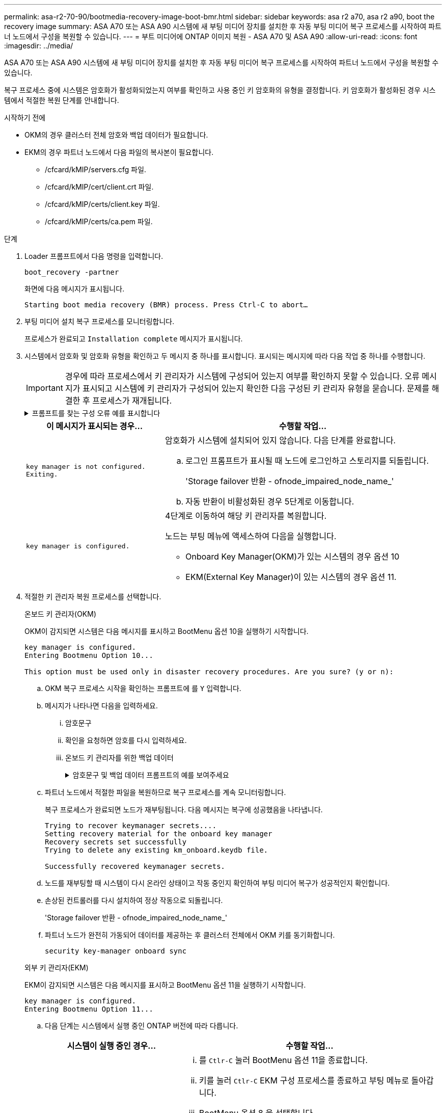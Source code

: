 ---
permalink: asa-r2-70-90/bootmedia-recovery-image-boot-bmr.html 
sidebar: sidebar 
keywords: asa r2 a70, asa r2 a90, boot the recovery image 
summary: ASA A70 또는 ASA A90 시스템에 새 부팅 미디어 장치를 설치한 후 자동 부팅 미디어 복구 프로세스를 시작하여 파트너 노드에서 구성을 복원할 수 있습니다. 
---
= 부트 미디어에 ONTAP 이미지 복원 - ASA A70 및 ASA A90
:allow-uri-read: 
:icons: font
:imagesdir: ../media/


[role="lead"]
ASA A70 또는 ASA A90 시스템에 새 부팅 미디어 장치를 설치한 후 자동 부팅 미디어 복구 프로세스를 시작하여 파트너 노드에서 구성을 복원할 수 있습니다.

복구 프로세스 중에 시스템은 암호화가 활성화되었는지 여부를 확인하고 사용 중인 키 암호화의 유형을 결정합니다. 키 암호화가 활성화된 경우 시스템에서 적절한 복원 단계를 안내합니다.

.시작하기 전에
* OKM의 경우 클러스터 전체 암호와 백업 데이터가 필요합니다.
* EKM의 경우 파트너 노드에서 다음 파일의 복사본이 필요합니다.
+
** /cfcard/kMIP/servers.cfg 파일.
** /cfcard/kMIP/cert/client.crt 파일.
** /cfcard/kMIP/certs/client.key 파일.
** /cfcard/kMIP/certs/ca.pem 파일.




.단계
. Loader 프롬프트에서 다음 명령을 입력합니다.
+
`boot_recovery -partner`

+
화면에 다음 메시지가 표시됩니다.

+
`Starting boot media recovery (BMR) process. Press Ctrl-C to abort…`

. 부팅 미디어 설치 복구 프로세스를 모니터링합니다.
+
프로세스가 완료되고 `Installation complete` 메시지가 표시됩니다.

. 시스템에서 암호화 및 암호화 유형을 확인하고 두 메시지 중 하나를 표시합니다. 표시되는 메시지에 따라 다음 작업 중 하나를 수행합니다.
+

IMPORTANT: 경우에 따라 프로세스에서 키 관리자가 시스템에 구성되어 있는지 여부를 확인하지 못할 수 있습니다. 오류 메시지가 표시되고 시스템에 키 관리자가 구성되어 있는지 확인한 다음 구성된 키 관리자 유형을 묻습니다. 문제를 해결한 후 프로세스가 재개됩니다.

+
.프롬프트를 찾는 구성 오류 예를 표시합니다
[%collapsible]
====
....
Error when fetching key manager config from partner ${partner_ip}: ${status}

Has key manager been configured on this system

Is the key manager onboard

....
====
+
[cols="1,2"]
|===
| 이 메시지가 표시되는 경우... | 수행할 작업... 


 a| 
`key manager is not configured. Exiting.`
 a| 
암호화가 시스템에 설치되어 있지 않습니다. 다음 단계를 완료합니다.

.. 로그인 프롬프트가 표시될 때 노드에 로그인하고 스토리지를 되돌립니다.
+
'Storage failover 반환 - ofnode_impaired_node_name_'

.. 자동 반환이 비활성화된 경우 5단계로 이동합니다.




 a| 
`key manager is configured.`
 a| 
4단계로 이동하여 해당 키 관리자를 복원합니다.

노드는 부팅 메뉴에 액세스하여 다음을 실행합니다.

** Onboard Key Manager(OKM)가 있는 시스템의 경우 옵션 10
** EKM(External Key Manager)이 있는 시스템의 경우 옵션 11.


|===
. 적절한 키 관리자 복원 프로세스를 선택합니다.
+
[role="tabbed-block"]
====
.온보드 키 관리자(OKM)
--
OKM이 감지되면 시스템은 다음 메시지를 표시하고 BootMenu 옵션 10을 실행하기 시작합니다.

....
key manager is configured.
Entering Bootmenu Option 10...

This option must be used only in disaster recovery procedures. Are you sure? (y or n):
....
.. OKM 복구 프로세스 시작을 확인하는 프롬프트에 를 `Y` 입력합니다.
.. 메시지가 나타나면 다음을 입력하세요.
+
... 암호문구
... 확인을 요청하면 암호를 다시 입력하세요.
... 온보드 키 관리자를 위한 백업 데이터
+
.암호문구 및 백업 데이터 프롬프트의 예를 보여주세요
[%collapsible]
=====
....
Enter the passphrase for onboard key management:
-----BEGIN PASSPHRASE-----
<passphrase_value>
-----END PASSPHRASE-----
Enter the passphrase again to confirm:
-----BEGIN PASSPHRASE-----
<passphrase_value>
-----END PASSPHRASE-----
Enter the backup data:
-----BEGIN BACKUP-----
<passphrase_value>
-----END BACKUP-----
....
=====


.. 파트너 노드에서 적절한 파일을 복원하므로 복구 프로세스를 계속 모니터링합니다.
+
복구 프로세스가 완료되면 노드가 재부팅됩니다. 다음 메시지는 복구에 성공했음을 나타냅니다.

+
....
Trying to recover keymanager secrets....
Setting recovery material for the onboard key manager
Recovery secrets set successfully
Trying to delete any existing km_onboard.keydb file.

Successfully recovered keymanager secrets.
....
.. 노드를 재부팅할 때 시스템이 다시 온라인 상태이고 작동 중인지 확인하여 부팅 미디어 복구가 성공적인지 확인합니다.
.. 손상된 컨트롤러를 다시 설치하여 정상 작동으로 되돌립니다.
+
'Storage failover 반환 - ofnode_impaired_node_name_'

.. 파트너 노드가 완전히 가동되어 데이터를 제공하는 후 클러스터 전체에서 OKM 키를 동기화합니다.
+
`security key-manager onboard sync`



--
.외부 키 관리자(EKM)
--
EKM이 감지되면 시스템은 다음 메시지를 표시하고 BootMenu 옵션 11을 실행하기 시작합니다.

....
key manager is configured.
Entering Bootmenu Option 11...
....
.. 다음 단계는 시스템에서 실행 중인 ONTAP 버전에 따라 다릅니다.
+
[cols="1,2"]
|===
| 시스템이 실행 중인 경우... | 수행할 작업... 


 a| 
ONTAP 9.16.0
 a| 
... 를 `Ctlr-C` 눌러 BootMenu 옵션 11을 종료합니다.
... 키를 눌러 `Ctlr-C` EKM 구성 프로세스를 종료하고 부팅 메뉴로 돌아갑니다.
... BootMenu 옵션 8 을 선택합니다.
... 노드를 재부팅합니다.
+
가 설정된 경우 `AUTOBOOT` 노드가 재부팅되고 파트너 노드의 구성 파일을 사용합니다.

+
가 설정되지 않은 경우 `AUTOBOOT` 해당 부팅 명령을 입력합니다. 노드가 재부팅되고 파트너 노드의 구성 파일을 사용합니다.

... EKM이 부팅 미디어 파티션을 보호하도록 노드를 재부팅합니다.
... C 단계를 진행합니다




 a| 
ONTAP 9.16.1 이상
 a| 
다음 단계를 진행합니다.

|===
.. 메시지가 표시되면 다음 EKM 구성 설정을 입력합니다.
+
[cols="2"]
|===
| 조치 | 예 


 a| 
파일의 클라이언트 인증서 내용을 `/cfcard/kmip/certs/client.crt` 입력합니다.
 a| 
.클라이언트 인증서 내용의 예를 표시합니다
[%collapsible]
=====
....
-----BEGIN CERTIFICATE-----
<certificate_value>
-----END CERTIFICATE-----
....
=====


 a| 
파일에서 클라이언트 키 파일 내용을 `/cfcard/kmip/certs/client.key` 입력합니다.
 a| 
.클라이언트 키 파일 내용의 예를 보여 줍니다
[%collapsible]
=====
....
-----BEGIN RSA PRIVATE KEY-----
<key_value>
-----END RSA PRIVATE KEY-----
....
=====


 a| 
파일에서 KMIP 서버 CA 파일 내용을 입력합니다 `/cfcard/kmip/certs/CA.pem`.
 a| 
.KMIP 서버 파일 내용의 예를 보여줍니다
[%collapsible]
=====
....
-----BEGIN CERTIFICATE-----
<KMIP_certificate_CA_value>
-----END CERTIFICATE-----
....
=====


 a| 
파일에서 서버 구성 파일 내용을 `/cfcard/kmip/servers.cfg` 입력합니다.
 a| 
.서버 구성 파일 내용의 예를 보여 줍니다
[%collapsible]
=====
....
xxx.xxx.xxx.xxx:5696.host=xxx.xxx.xxx.xxx
xxx.xxx.xxx.xxx:5696.port=5696
xxx.xxx.xxx.xxx:5696.trusted_file=/cfcard/kmip/certs/CA.pem
xxx.xxx.xxx.xxx:5696.protocol=KMIP1_4
1xxx.xxx.xxx.xxx:5696.timeout=25
xxx.xxx.xxx.xxx:5696.nbio=1
xxx.xxx.xxx.xxx:5696.cert_file=/cfcard/kmip/certs/client.crt
xxx.xxx.xxx.xxx:5696.key_file=/cfcard/kmip/certs/client.key
xxx.xxx.xxx.xxx:5696.ciphers="TLSv1.2:kRSA:!CAMELLIA:!IDEA:!RC2:!RC4:!SEED:!eNULL:!aNULL"
xxx.xxx.xxx.xxx:5696.verify=true
xxx.xxx.xxx.xxx:5696.netapp_keystore_uuid=<id_value>
....
=====


 a| 
메시지가 표시되면 파트너의 ONTAP 클러스터 UUID를 입력합니다.

파트너 노드에서 클러스터 UUID를 확인하려면 다음을 사용하세요. `cluster identify show` 명령.
 a| 
.에는 ONTAP 클러스터 UUID의 예가 나와 있습니다
[%collapsible]
=====
....
Notice: bootarg.mgwd.cluster_uuid is not set or is empty.
Do you know the ONTAP Cluster UUID? {y/n} y
Enter the ONTAP Cluster UUID: <cluster_uuid_value>


System is ready to utilize external key manager(s).
....
=====


 a| 
메시지가 표시되면 노드의 임시 네트워크 인터페이스 및 설정을 입력합니다.

다음을 입력해야 합니다.

... 포트의 IP 주소
... 포트의 넷마스크
... 기본 게이트웨이의 IP 주소

 a| 
.임시 네트워크 설정의 예를 보여줍니다
[%collapsible]
=====
....
In order to recover key information, a temporary network interface needs to be
configured.

Select the network port you want to use (for example, 'e0a')
e0M

Enter the IP address for port : xxx.xxx.xxx.xxx
Enter the netmask for port : xxx.xxx.xxx.xxx
Enter IP address of default gateway: xxx.xxx.xxx.xxx
Trying to recover keys from key servers....
[discover_versions]
[status=SUCCESS reason= message=]
....
=====
|===
.. 키가 성공적으로 복원되었는지 여부에 따라 다음 작업 중 하나를 수행합니다.
+
*** 당신이 보면 `kmip2_client: Successfully imported the keys from external key server: xxx.xxx.xxx.xxx:5696` 출력에서 EKM 구성이 성공적으로 복원되었습니다.
+
이 프로세스는 파트너 노드에서 적절한 파일을 복원하고 노드를 재부팅합니다.  d 단계로 이동합니다.

*** 키가 성공적으로 복구되지 않으면 시스템이 중단되고 키를 복구할 수 없다는 메시지가 표시됩니다.  오류 및 경고 메시지가 표시됩니다.  복구 프로세스를 다시 실행해야 합니다.
+
`boot_recovery -partner`

+
.키 복구 오류 및 경고 메시지의 예를 표시합니다
[%collapsible]
=====
....

ERROR: kmip_init: halting this system with encrypted mroot...
WARNING: kmip_init: authentication keys might not be available.
********************************************************
*                 A T T E N T I O N                    *
*                                                      *
*       System cannot connect to key managers.         *
*                                                      *
********************************************************
ERROR: kmip_init: halting this system with encrypted mroot...
.
Terminated

Uptime: 11m32s
System halting...

LOADER-B>
....
=====


.. 노드가 재부팅될 때 시스템이 다시 온라인 상태이고 작동 중인지 확인하여 부팅 미디어 복구가 성공했는지 확인합니다.
.. 스토리지를 되돌려 컨트롤러를 정상 작업으로 되돌립니다.
+
'Storage failover 반환 - ofnode_impaired_node_name_'



--
====


. 자동 반환이 비활성화된 경우 다시 활성화하십시오.
+
`storage failover modify -node local -auto-giveback true`

. AutoSupport가 활성화된 경우 자동 케이스 생성을 복원합니다.
+
`system node autosupport invoke -node * -type all -message MAINT=END`



.다음 단계
ONTAP 이미지를 복원하고 노드가 가동되어 데이터를 제공하고 나면link:bootmedia-complete-rma-bmr.html["결함이 있는 부품을 NetApp로 반환합니다"]
